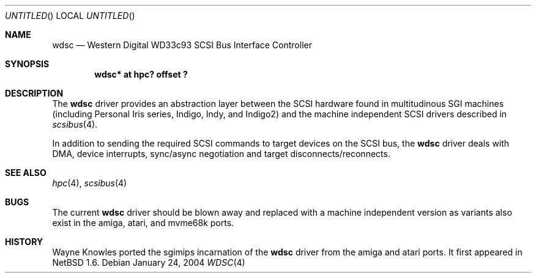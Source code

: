 .\" $NetBSD: wdsc.4,v 1.1 2004/02/08 13:25:39 sekiya Exp $
.\"
.\" Copyright (c) 1999 The NetBSD Foundation, Inc.
.\" All rights reserved.
.\"
.\" This code is derived from software contributed to The NetBSD Foundation
.\" by Steve C. Woodford.
.\"
.\" Redistribution and use in source and binary forms, with or without
.\" modification, are permitted provided that the following conditions
.\" are met:
.\" 1. Redistributions of source code must retain the above copyright
.\"    notice, this list of conditions and the following disclaimer.
.\" 2. Redistributions in binary form must reproduce the above copyright
.\"    notice, this list of conditions and the following disclaimer in the
.\"    documentation and/or other materials provided with the distribution.
.\" 3. All advertising materials mentioning features or use of this software
.\"    must display the following acknowledgement:
.\"        This product includes software developed by the NetBSD
.\"        Foundation, Inc. and its contributors.
.\" 4. Neither the name of The NetBSD Foundation nor the names of its
.\"    contributors may be used to endorse or promote products derived
.\"    from this software without specific prior written permission.
.\"
.\" THIS SOFTWARE IS PROVIDED BY THE NETBSD FOUNDATION, INC. AND CONTRIBUTORS
.\" ``AS IS'' AND ANY EXPRESS OR IMPLIED WARRANTIES, INCLUDING, BUT NOT LIMITED
.\" TO, THE IMPLIED WARRANTIES OF MERCHANTABILITY AND FITNESS FOR A PARTICULAR
.\" PURPOSE ARE DISCLAIMED.  IN NO EVENT SHALL THE FOUNDATION OR CONTRIBUTORS
.\" BE LIABLE FOR ANY DIRECT, INDIRECT, INCIDENTAL, SPECIAL, EXEMPLARY, OR
.\" CONSEQUENTIAL DAMAGES (INCLUDING, BUT NOT LIMITED TO, PROCUREMENT OF
.\" SUBSTITUTE GOODS OR SERVICES; LOSS OF USE, DATA, OR PROFITS; OR BUSINESS
.\" INTERRUPTION) HOWEVER CAUSED AND ON ANY THEORY OF LIABILITY, WHETHER IN
.\" CONTRACT, STRICT LIABILITY, OR TORT (INCLUDING NEGLIGENCE OR OTHERWISE)
.\" ARISING IN ANY WAY OUT OF THE USE OF THIS SOFTWARE, EVEN IF ADVISED OF THE
.\" POSSIBILITY OF SUCH DAMAGE.
.\"
.Dd January 24, 2004 
.Os
.Dt WDSC 4 sgimips 
.Sh NAME
.Nm wdsc
.Nd Western Digital WD33c93 SCSI Bus Interface Controller
.Sh SYNOPSIS
.Cd "wdsc* at hpc? offset ?"
.Sh DESCRIPTION
The
.Nm
driver provides an abstraction layer between the SCSI hardware
found in multitudinous SGI machines (including Personal Iris series,
Indigo, Indy, and Indigo2) and the machine independent SCSI drivers
described in
.Xr scsibus 4 .
.Pp
In addition to sending the required SCSI commands to
target devices on the SCSI bus, the
.Nm
driver deals with DMA, device interrupts, sync/async negotiation
and target disconnects/reconnects.
.Sh SEE ALSO
.Xr hpc 4 ,
.Xr scsibus 4
.Sh BUGS
The current
.Nm
driver should be blown away and replaced with a machine independent
version as variants also exist in the amiga, atari, and mvme68k ports.
.Sh HISTORY
Wayne Knowles ported the sgimips incarnation of the
.Nm
driver from the amiga and atari ports.  It first appeared in
.Nx 1.6 .
